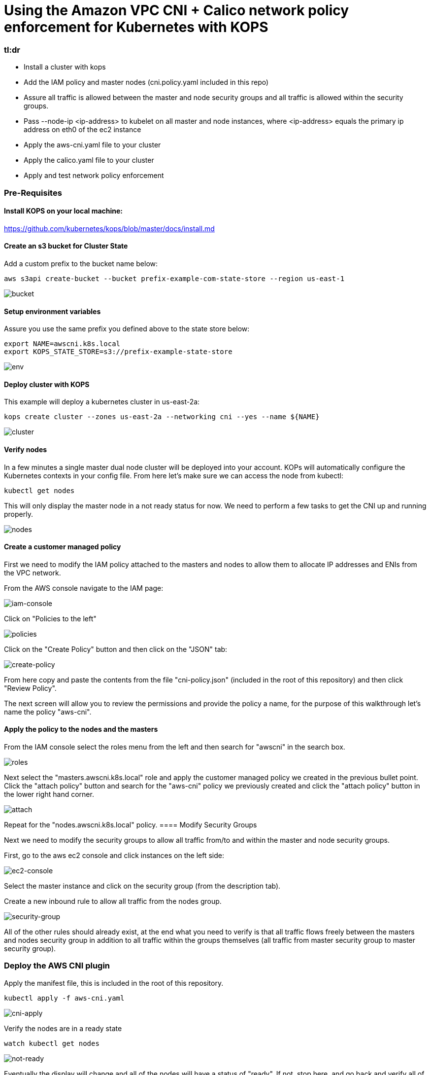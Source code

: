 :icons:
:linkcss:
:imagesdir: ./images

= Using the Amazon VPC CNI + Calico network policy enforcement for Kubernetes with KOPS

=== tl:dr

* Install a cluster with kops
* Add the IAM policy and master nodes (cni.policy.yaml included in this repo)
* Assure all traffic is allowed between the master and node security groups and all traffic is allowed within the security groups.
* Pass --node-ip <ip-address> to kubelet on all master and node instances, where <ip-address> equals the primary ip address on eth0 of the ec2 instance
* Apply the aws-cni.yaml file to your cluster
* Apply the calico.yaml file to your cluster
* Apply and test network policy enforcement

=== Pre-Requisites

==== Install KOPS on your local machine:

https://github.com/kubernetes/kops/blob/master/docs/install.md

==== Create an s3 bucket for Cluster State

Add a custom prefix to the bucket name below:

    aws s3api create-bucket --bucket prefix-example-com-state-store --region us-east-1

image::01-create-bucket.png[bucket]
==== Setup environment variables

Assure you use the same prefix you defined above to the state store below:

    export NAME=awscni.k8s.local
    export KOPS_STATE_STORE=s3://prefix-example-state-store

image::02-set-envvar.png[env]
==== Deploy cluster with KOPS

This example will deploy a kubernetes cluster in us-east-2a:

    kops create cluster --zones us-east-2a --networking cni --yes --name ${NAME}

image::03-create-cluster.png[cluster]
==== Verify nodes
In a few minutes a single master dual node cluster will be deployed into your account. KOPs will automatically configure the Kubernetes contexts in your config file. From here let's make sure we can access the node from kubectl:

    kubectl get nodes

This will only display the master node in a not ready status for now. We need to perform a few tasks to get the CNI up and running properly.

image::04-get-nodes.png[nodes]

==== Create a customer managed policy

First we need to modify the IAM policy attached to the masters and nodes to allow them to allocate IP addresses and ENIs from the VPC network.

From the AWS console navigate to the IAM page:

image::04-iam-console.png[iam-console]

Click on "Policies to the left"

image::05-policies.png[policies]

Click on the "Create Policy" button and then click on the "JSON" tab:

image::06-create-policy.png[create-policy]

From here copy and paste the contents from the file "cni-policy.json" (included in the root of this repository) and then click "Review Policy".

The next screen will allow you to review the permissions and provide the policy a name, for the purpose of this walkthrough let's name the policy "aws-cni".

==== Apply the policy to the nodes and the masters

From the IAM console select the roles menu from the left and then search for "awscni" in the search box.

image::07-roles-search.png[roles]

Next select the "masters.awscni.k8s.local" role and apply the customer managed policy we created in the previous bullet point. Click the "attach policy" button and search for the "aws-cni" policy we previously created and click the "attach policy" button in the lower right hand corner.

image::08-attach-policy.png[attach]

Repeat for the "nodes.awscni.k8s.local" policy.
==== Modify Security Groups

Next we need to modify the security groups to allow all traffic from/to and within the master and node security groups.

First, go to the aws ec2 console and click instances on the left side:

image::09-ec2-console.png[ec2-console]

Select the master instance and click on the security group (from the description tab).

Create a new inbound rule to allow all traffic from the nodes group.

image::10-security-groups.png[security-group]

All of the other rules should already exist, at the end what you need to verify is that all traffic flows freely between the masters and nodes security group in addition to all traffic within the groups themselves (all traffic from master security group to master security group).

=== Deploy the AWS CNI plugin

Apply the manifest file, this is included in the root of this repository.

    kubectl apply -f aws-cni.yaml

image::11-cni-apply.png[cni-apply]

Verify the nodes are in a ready state

    watch kubectl get nodes

image::12-get-nodes-not-ready.png[not-ready]

Eventually the display will change and all of the nodes will have a status of "ready". If not, stop here, and go back and verify all of the previous steps as the next steps will not work.

image::13-get-nodes-ready.png[ready]

Next verify that all of the pods in the kube-system namespace are successfully running, this will validate that the CNI is properly functioning:

    kubectl get pods --namespace=kube-system

image::14-get-pods.png[get-pods]

Again if there are any problems here go back and verify all of the previous steps.

=== Deploy the Calico plugin for network policy

    kubectl apply -f calico.yaml

image::15-calico-apply.png[calico-apply]

Again verify all of the pods in the kube-system namespace are in good running order, you will have three more pods than you did the first time we performed this step:

    kubectl get pods --namespace=kube-system

image::16-get-pods-2.png[get-pods-2]

=== Test Network Policy Enforcement

==== Create a namespace for testing:

    kubectl create ns policy-demo

image::20-create-namespace.png[create-namespace]

==== Deploy 3 Nginx pods

    kubectl run nginx-deployment --replicas=3 --image=nginx --port=80 --namespace=policy-demo

image::17-nginx-deployment.png[nginx]

Verify the pods are in running state:

    kubectl get pods --namespace=policy-demo

image::18-nginx-pods.png[nginx-pods]

Expose the deployment:

    kubectl expose deployment nginx-deployment --type=LoadBalancer --port=80 --namespace=policy-demo

image::19-expose.png[expose]

Retrieve the service endpoint:

    kubectl get svc --namespace=policy-demo -o=wide

image::21-service.png[service]

Browse to the External IP and you should see the Nginx home page

image::22-nginx-homepage.png[homepage]

Apply default deny all network policy, this file is available in the root of this repository:

    kubectl apply -f deny-all-policy.yaml --namespace=policy-demo

Again browse to the external IP and you should now be blocked (note your existing brower may re-use an existing connection, try another browswer or curl the endpoint)

=== Conclusion

This demonstration has shown how you can leverage the aws kubernetes cni in your own cluster and how to use Calico network policy to enforce your Kubernetes network policy objects.


=== Cleaning up the example resources

To remove all resources created by this example do the following:

1. Delete the policy-demo namespace (this will delete all of the resources in the namespace as well):
    kubectl delete ns --policy-demo
2. Remove the customer policy from the node and master IAM roles
3. Delete the cluster with kops
    kubectl delete cluster awscni.k8s.local --yes

== License Summary

This sample code is made available under a modified MIT license. See the LICENSE file.
